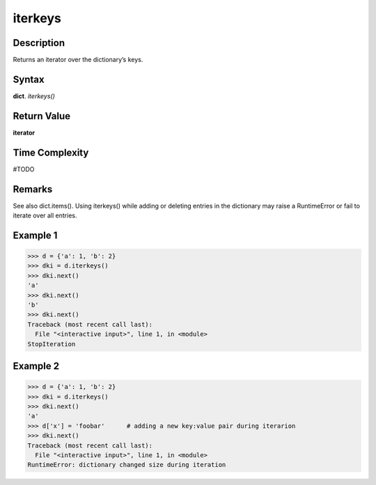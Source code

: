 ========
iterkeys
========

Description
===========
Returns an iterator over the dictionary’s keys.

Syntax
======
**dict**. *iterkeys()*

Return Value
============
**iterator**

Time Complexity
===============
#TODO

Remarks
=======
See also dict.items().
Using iterkeys() while adding or deleting entries in the dictionary may raise a RuntimeError or fail to iterate over all entries.

Example 1
=========
>>> d = {'a': 1, 'b': 2}
>>> dki = d.iterkeys()
>>> dki.next()
'a'
>>> dki.next()
'b'
>>> dki.next()
Traceback (most recent call last):
  File "<interactive input>", line 1, in <module>
StopIteration

Example 2
=========
>>> d = {'a': 1, 'b': 2}
>>> dki = d.iterkeys()
>>> dki.next()
'a'
>>> d['x'] = 'foobar'      # adding a new key:value pair during iterarion
>>> dki.next()
Traceback (most recent call last):
  File "<interactive input>", line 1, in <module>
RuntimeError: dictionary changed size during iteration 

